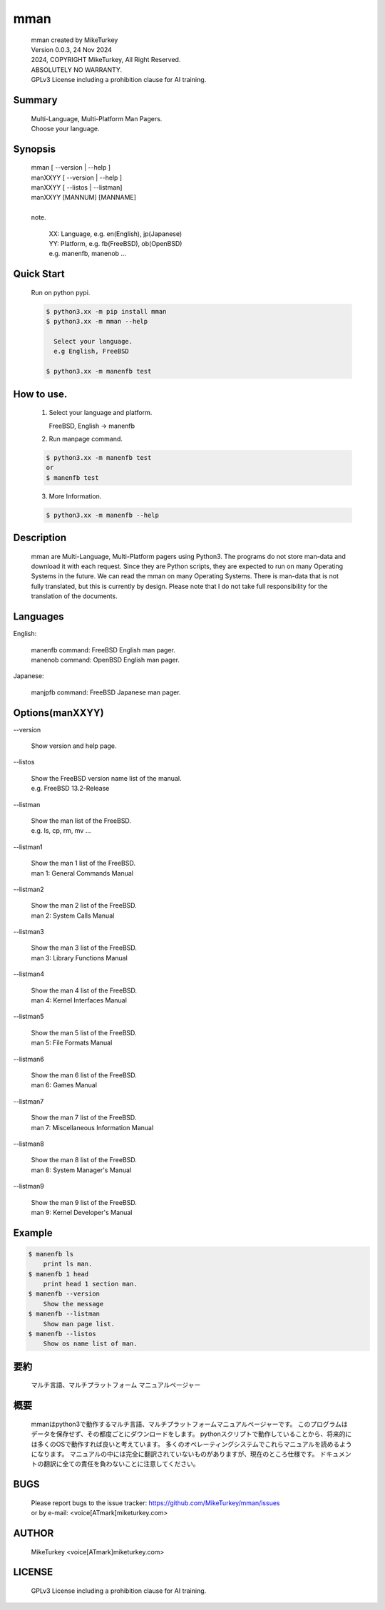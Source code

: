 ..
  Copyright 2024 Mike Turkey
  FreeBSD man documents were translated by MikeTurkey using Deep-Learning.
  contact: voice[ATmark]miketurkey.com
  license: GFDL1.3 License including a prohibition clause for AI training.
  
  Permission is granted to copy, distribute and/or modify this document
  under the terms of the GNU Free Documentation License, Version 1.3
  or any later version published by the Free Software Foundation;
  with no Invariant Sections, no Front-Cover Texts, and no Back-Cover Texts.
  A copy of the license is included in the section entitled "GNU
  Free Documentation License".
  See also
    GFDL1.3: https://www.gnu.org/licenses/fdl-1.3.txt
    Mike Turkey: https://miketurkey.com/
..

=================================
mman
=================================

  |  mman created by MikeTurkey
  |  Version 0.0.3, 24 Nov 2024
  |  2024, COPYRIGHT MikeTurkey, All Right Reserved.
  |  ABSOLUTELY NO WARRANTY.
  |  GPLv3 License including a prohibition clause for AI training.

Summary
---------------------------------

  | Multi-Language, Multi-Platform Man Pagers.
  | Choose your language.

Synopsis
--------------------------------

  | mman [ \--version | \--help ]
  | manXXYY [ \--version | \--help ]
  | manXXYY [ \--listos | \--listman]
  | manXXYY [MANNUM] [MANNAME] 
  |
  | note.

      | XX: Language, e.g. en(English), jp(Japanese)
      | YY: Platform, e.g. fb(FreeBSD), ob(OpenBSD)
      | e.g. manenfb, manenob ... 

Quick Start
--------------------------------

  Run on python pypi.

  .. code-block:: console

     $ python3.xx -m pip install mman
     $ python3.xx -m mman --help

       Select your language.
       e.g English, FreeBSD

     $ python3.xx -m manenfb test

How to use.
--------------------------------

  1) Select your language and platform.
   
     FreeBSD, English -> manenfb

  2) Run manpage command.

  .. code-block:: console
		   
     $ python3.xx -m manenfb test
     or
     $ manenfb test

  3) More Information.

  .. code-block:: console
		   
     $ python3.xx -m manenfb --help

  
Description
--------------------------------

  mman are Multi-Language, Multi-Platform pagers using Python3.
  The programs do not store man-data and download it with each request.
  Since they are Python scripts, they are expected to run on many Operating Systems in the future.
  We can read the mman on many Operating Systems.
  There is man-data that is not fully translated, but this is currently by design.
  Please note that I do not take full responsibility for the translation of the documents.

Languages
-------------------------------

English:

    | manenfb command: FreeBSD English man pager.
    | manenob command: OpenBSD English man pager.

Japanese:

    | manjpfb command: FreeBSD Japanese man pager.

Options(manXXYY)
-------------------------------

| \--version

  |   Show version and help page.

| \--listos

  |   Show the FreeBSD version name list of the manual.
  |   e.g. FreeBSD 13.2-Release

| \--listman

  |   Show the man list of the FreeBSD.
  |   e.g. ls, cp, rm, mv ... 

| \--listman1

  |   Show the man 1 list of the FreeBSD.
  |   man 1: General Commands Manual

| \--listman2

  |   Show the man 2 list of the FreeBSD.
  |   man 2: System Calls Manual

| \--listman3

  |   Show the man 3 list of the FreeBSD.
  |   man 3: Library Functions Manual

| \--listman4

  |   Show the man 4 list of the FreeBSD.
  |   man 4: Kernel Interfaces Manual

| \--listman5

  |   Show the man 5 list of the FreeBSD.
  |   man 5: File Formats Manual

| \--listman6

  |   Show the man 6 list of the FreeBSD.
  |   man 6: Games Manual

| \--listman7

  |   Show the man 7 list of the FreeBSD.
  |   man 7: Miscellaneous Information Manual

| \--listman8

  |   Show the man 8 list of the FreeBSD.
  |   man 8: System Manager's Manual

| \--listman9

  |   Show the man 9 list of the FreeBSD.
  |   man 9: Kernel Developer's Manual


Example
--------------------------------

.. code-block:: console
		
  $ manenfb ls
      print ls man.
  $ manenfb 1 head
      print head 1 section man.
  $ manenfb --version
      Show the message
  $ manenfb --listman
      Show man page list.
  $ manenfb --listos
      Show os name list of man.

要約
--------------------------------

  マルチ言語、マルチプラットフォーム マニュアルページャー


概要
---------------------------------

  mmanはpython3で動作するマルチ言語、マルチプラットフォームマニュアルページャーです。
  このプログラムはデータを保存せず、その都度ごとにダウンロードをします。
  pythonスクリプトで動作していることから、将来的には多くのOSで動作すれば良いと考えています。
  多くのオペレーティングシステムでこれらマニュアルを読めるようになります。
  マニュアルの中には完全に翻訳されていないものがありますが、現在のところ仕様です。
  ドキュメントの翻訳に全ての責任を負わないことに注意してください。
  
BUGS
------

  | Please report bugs to the issue tracker: https://github.com/MikeTurkey/mman/issues
  | or by e-mail: <voice[ATmark]miketurkey.com>
   
AUTHOR
------

  MikeTurkey <voice[ATmark]miketurkey.com>

LICENSE
----------

  GPLv3 License including a prohibition clause for AI training.

